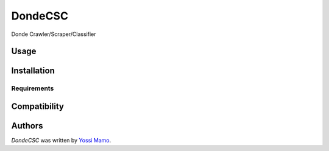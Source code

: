 DondeCSC
===============

Donde Crawler/Scraper/Classifier

Usage
-----

Installation
------------

Requirements
^^^^^^^^^^^^

Compatibility
-------------

Authors
-------

`DondeCSC` was written by `Yossi Mamo <yossi@dondefashion.com>`_.
